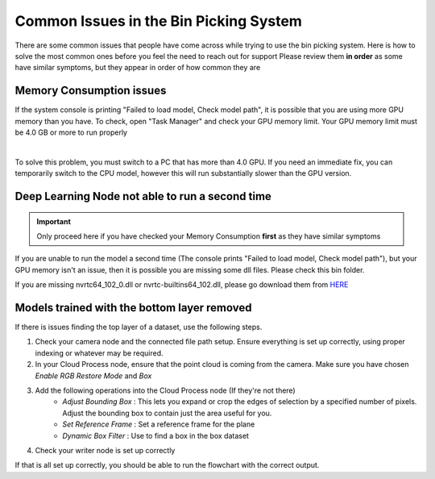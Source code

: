 Common Issues in the Bin Picking System
============================================
There are some common issues that people have come across while trying to use the bin picking system.  
Here is how to solve the most common ones before you feel the need to reach out for support
Please review them **in order** as some have similar symptoms, but they appear in order of how common they are

Memory Consumption issues
-------------------------
If the system console is printing "Failed to load model, Check model path", it is possible that you are using more GPU memory than you have.
To check, open "Task Manager" and check your GPU memory limit.  Your GPU memory limit must be 4.0 GB or more to run properly

.. image:: images/common-issues-memory.png
    :align: center
|

To solve this problem, you must switch to a PC that has more than 4.0 GPU.  
If you need an immediate fix, you can temporarily switch to the CPU model, however this will run substantially slower than the GPU version.

Deep Learning Node not able to run a second time
------------------------------------------------
.. important:: Only proceed here if you have checked your Memory Consumption **first** as they have similar symptoms

If you are unable to run the model a second time (The console prints "Failed to load model, Check model path"), 
but your GPU memory isn't an issue, then it is possible you are missing some dll files.  Please check this bin folder.

.. image:: images/common-issues-second-time.png
    :align: center

If you are missing nvrtc64_102_0.dll or nvrtc-builtins64_102.dll, please go download them from `HERE <https://daoairoboticsinc-my.sharepoint.com/personal/xchen_daoai_com/_layouts/15/onedrive.aspx?ct=1646938410830&or=Teams%2DHL&id=%2Fpersonal%2Fxchen%5Fdaoai%5Fcom%2FDocuments%2FREAD%5FTHE%5FDOC%2F2%2E22%2E1%2Fdeep%5Flearning>`_

Models trained with the bottom layer removed
--------------------------------------------
If there is issues finding the top layer of a dataset, use the following steps.

1. Check your camera node and the connected file path setup.  Ensure everything is set up correctly, using proper indexing or whatever may be required.
2. In your Cloud Process node, ensure that the point cloud is coming from the camera.  Make sure you have chosen *Enable RGB Restore Mode* and *Box*
3. Add the following operations into the Cloud Process node (If they're not there)
    * *Adjust Bounding Box* : This lets you expand or crop the edges of selection by a specified number of pixels.  Adjust the bounding box to contain just the area useful for you.
    * *Set Reference Frame* : Set a reference frame for the plane
    * *Dynamic Box Filter* : Use to find a box in the box dataset
4. Check your writer node is set up correctly

If that is all set up correctly, you should be able to run the flowchart with the correct output.